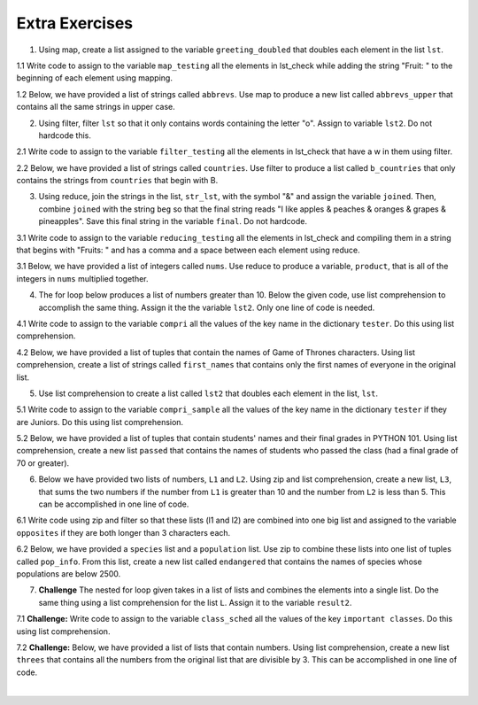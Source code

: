 ..  Copyright (C)  Brad Miller, David Ranum, Jeffrey Elkner, Peter Wentworth, Allen B. Downey, Chris
    Meyers, and Dario Mitchell.  Permission is granted to copy, distribute
    and/or modify this document under the terms of the GNU Free Documentation
    License, Version 1.3 or any later version published by the Free Software
    Foundation; with Invariant Sections being Forward, Prefaces, and
    Contributor List, no Front-Cover Texts, and no Back-Cover Texts.  A copy of
    the license is included in the section entitled "GNU Free Documentation
    License".

Extra Exercises
===============


1. Using map, create a list assigned to the variable ``greeting_doubled`` that doubles each element in the list ``lst``. 

.. activecode:: ee_listcomp_01
   :tags: AdvancedAccumulation/map.rst
  
   lst = [["hi", "bye"], "hello", "goodbye", [9, 2], 4]
      
   =====

   from unittest.gui import TestCaseGui

   class myTests(TestCaseGui):

      def testOneA(self):
         self.assertEqual(greeting_doubled, [['hi', 'bye', 'hi', 'bye'], 'hellohello', 'goodbyegoodbye', [9, 2, 9, 2], 8], "Testing that greeting_doubled is assigned to correct values")

   myTests().main()

1.1 Write code to assign to the variable ``map_testing`` all the elements in lst_check while adding the string "Fruit: " to the beginning of each element using mapping.

.. activecode:: ee_listcomp_011
   :tags: AdvancedAccumulation/map.rst

   lst_check = ['plums', 'watermelon', 'kiwi', 'strawberries', 'blueberries', 'peaches', 'apples', 'mangos', 'papaya']

   =====

   from unittest.gui import TestCaseGui

   class myTests(TestCaseGui):

      def testOne(self):
         self.assertEqual(map_testing, ['Fruit: plums', 'Fruit: watermelon', 'Fruit: kiwi', 'Fruit: strawberries', 'Fruit: blueberries', 'Fruit: peaches', 'Fruit: apples', 'Fruit: mangos', 'Fruit: papaya'], "Testing that map_testing has the correct values.")

   myTests().main()

1.2 Below, we have provided a list of strings called ``abbrevs``. Use map to produce a new list called ``abbrevs_upper`` that contains all the same strings in upper case. 

.. activecode:: ee_listcomp_012
   :tags: AdvancedAccumulation/map.rst

   abbrevs = ["usa", "esp", "chn", "jpn", "mex", "can", "rus", "rsa", "jam"]

   =====

   from unittest.gui import TestCaseGui

   class myTests(TestCaseGui):

      def testOne(self):
         self.assertEqual(abbrevs_upper, ["USA", "ESP", "CHN", "JPN", "MEX", "CAN", "RUS", "RSA", "JAM"], "Testing that abbrevs_upper is correct.")

   myTests().main()

2. Using filter, filter ``lst`` so that it only contains words containing the letter "o". Assign to variable ``lst2``. Do not hardcode this.

.. activecode:: ee_listcomp_02
   :tags: AdvancedAccumulation/filter.rst

   lst = ["witch", "halloween", "pumpkin", "cat", "candy", "wagon", "moon"]
      
   =====

   from unittest.gui import TestCaseGui

   class myTests(TestCaseGui):

      def testTwo(self):
         self.assertEqual(lst2, ['halloween', 'wagon', 'moon'], "Testing that lst is assigned to correct values.")

   myTests().main()

2.1 Write code to assign to the variable ``filter_testing`` all the elements in lst_check that have a w in them using filter.

.. activecode:: ee_listcomp_021
   :tags: AdvancedAccumulation/filter.rst

   lst_check = ['plums', 'watermelon', 'kiwi', 'strawberries', 'blueberries', 'peaches', 'apples', 'mangos', 'papaya']

   =====

   from unittest.gui import TestCaseGui

   class myTests(TestCaseGui):

      def testOne(self):
         self.assertEqual(filter_testing, ['watermelon', 'kiwi', 'strawberries'], "Testing that filter_testing has the correct values.")

   myTests().main()

2.2 Below, we have provided a list of strings called ``countries``. Use filter to produce a list called ``b_countries`` that only contains the strings from ``countries`` that begin with B. 

.. activecode:: ee_listcomp_022
   :tags: AdvancedAccumulation/filter.rst

   countries = ['Canada', 'Mexico', 'Brazil', 'Chile', 'Denmark', 'Botswana', 'Spain', 'Britain', 'Portugal', 'Russia', 'Thailand', 'Bangladesh', 'Nigeria', 'Argentina', 'Belarus', 'Laos', 'Australia', 'Panama', 'Egypt', 'Morocco', 'Switzerland', 'Belgium']

   =====

   from unittest.gui import TestCaseGui

   class myTests(TestCaseGui):

      def testOne(self):
         self.assertEqual(b_countries, ['Brazil', 'Botswana', 'Britain', 'Bangladesh', 'Belarus', 'Belgium'], "Testing that b_countries is correct.")

   myTests().main()  

3. Using reduce, join the strings in the list, ``str_lst``, with the symbol "&" and assign the variable ``joined``. Then, combine ``joined`` with the string ``beg`` so that the final string reads "I like apples & peaches & oranges & grapes & pineapples". Save this final string in the variable ``final``. Do not hardcode.

.. activecode:: ee_listcomp_03
   :tags: AdvancedAccumulation/reduce.rst

   str_lst = ["apples ", " peaches ", " oranges ", " grapes ", " pineapples"]
   beg = "I like "

   =====

   from unittest.gui import TestCaseGui

   class myTests(TestCaseGui):

      def testThree(self):
         self.assertEqual(joined, "apples & peaches & oranges & grapes & pineapples", "Testing that t1 is assigned to correct value")
      def testThreeB(self):
         self.assertEqual(final, "I like apples & peaches & oranges & grapes & pineapples", "Testing that final is assigned to correct value")

   myTests().main()

3.1 Write code to assign to the variable ``reducing_testing`` all the elements in lst_check and compiling them in a string that begins with "Fruits: " and has a comma and a space between each element using reduce.

.. activecode:: ee_listcomp_031
   :tags: AdvancedAccumulation/reduce.rst

   lst_check = ['plums', 'watermelon', 'kiwi', 'strawberries', 'blueberries', 'peaches', 'apples', 'mangos', 'papaya']

   =====

   from unittest.gui import TestCaseGui

   class myTests(TestCaseGui):

      def testOne(self):
         self.assertEqual(reducing_testing, "Fruits: plums, watermelon, kiwi, strawberries, blueberries, peaches, apples, mangos, papaya", "Testing that reducing_testing has the correct value.")

   myTests().main()

3.1 Below, we have provided a list of integers called ``nums``. Use reduce to produce a variable, ``product``, that is all of the integers in ``nums`` multiplied together. 

.. activecode:: ee_listcomp_031
   :tags: AdvancedAccumulation/reduce.rst

   nums = [5, 2, 3, 4, 8, 7, 6]

   =====

   from unittest.gui import TestCaseGui

   class myTests(TestCaseGui):

      def testOne(self):
         self.assertEqual(product, 40320, "Testing that product is correct.")

   myTests().main()  


4. The for loop below produces a list of numbers greater than 10. Below the given code, use list comprehension to accomplish the same thing. Assign it the the variable ``lst2``. Only one line of code is needed.

.. activecode:: ee_listcomp_04
   :tags: AdvancedAccumulation/listcomp.rst
   
   L = [12, 34, 21, 4, 6, 9, 42]
   lst = []
   for x in L:
       if x > 10:
           lst.append(x)
   print lst

   =====

   from unittest.gui import TestCaseGui

   class myTests(TestCaseGui):

      def testFourA(self):
         self.assertEqual(lst2, [12, 34, 21, 42], "Testing that lst2 is assigned to correct values")
      

   myTests().main()

4.1 Write code to assign to the variable ``compri`` all the values of the key name in the dictionary ``tester``. Do this using list comprehension.

.. activecode:: ee_listcomp_041
   :tags: AdvancedAccumulation/listcomp.rst

   tester = {'info': [{"name": "Lauren", 'class standing': 'Junior', 'major': "Information Science"},{'name': 'Ayo', 'class standing': "Bachelor's", 'major': 'Information Science'}, {'name': 'Kathryn', 'class standing': 'Senior', 'major': 'Sociology'}, {'name': 'Nick', 'class standing': 'Junior', 'major': 'Computer Science'}, {'name': 'Gladys', 'class standing': 'Sophomore', 'major': 'History'}, {'name': 'Adam', 'major': 'Violin Performance', 'class standing': 'Senior'}]}


   =====

   from unittest.gui import TestCaseGui

   class myTests(TestCaseGui):

      def testOne(self):
         self.assertEqual(sorted(compri), sorted(['Lauren', 'Ayo', 'Kathryn', 'Nick', 'Gladys', 'Adam']), "Testing that compri has the correct values.")

   myTests().main()

4.2 Below, we have provided a list of tuples that contain the names of Game of Thrones characters. Using list comprehension, create a list of strings called ``first_names`` that contains only the first names of everyone in the original list. 

.. activecode:: ee_listcomp_042
   :tags: AdvancedAccumulation/listcomp.rst

   people = [('Snow', 'Jon'), ('Lannister', 'Cersei'), ('Stark', 'Arya'), ('Stark', 'Robb'), ('Lannister', 'Jamie'), ('Targaryen', 'Daenerys'), ('Stark', 'Sansa'), ('Tyrell', 'Margaery'), ('Stark', 'Eddard'), ('Lannister', 'Tyrion'), ('Baratheon', 'Joffrey'), ('Bolton', 'Ramsey'), ('Baelish', 'Peter')]

   =====

   from unittest.gui import TestCaseGui

   class myTests(TestCaseGui):

      def testOne(self):
         self.assertEqual(first_names, ['Jon', 'Cersei', 'Arya', 'Robb', 'Jamie', 'Daenerys', 'Sansa', 'Margaery', 'Eddard', 'Tyrion', 'Joffrey', 'Ramsey', 'Peter'], "Testing that first_names is correct.")

   myTests().main() 


5. Use list comprehension to create a list called ``lst2`` that doubles each element in the list, ``lst``.

.. activecode:: ee_listcomp_05
   :tags: AdvancedAccumulation/listcomp.rst

   lst = [["hi", "bye"], "hello", "goodbye", [9, 2], 4]

   =====

   from unittest.gui import TestCaseGui

   class myTests(TestCaseGui):

      def testFiveA(self):
         self.assertEqual(lst2, [['hi', 'bye', 'hi', 'bye'], 'hellohello', 'goodbyegoodbye', [9, 2, 9, 2], 8], "Testing that  lst2 is assigned to correct values")
      
   myTests().main()

5.1 Write code to assign to the variable ``compri_sample`` all the values of the key name in the dictionary ``tester`` if they are Juniors. Do this using list comprehension.

.. activecode:: ee_listcomp_051
   :tags: AdvancedAccumulation/listcomp.rst

   tester = {'info': [{"name": "Lauren", 'class standing': 'Junior', 'major': "Information Science"},{'name': 'Ayo', 'class standing': "Bachelor's", 'major': 'Information Science'}, {'name': 'Kathryn', 'class standing': 'Senior', 'major': 'Sociology'}, {'name': 'Nick', 'class standing': 'Junior', 'major': 'Computer Science'}, {'name': 'Gladys', 'class standing': 'Sophomore', 'major': 'History'}, {'name': 'Adam', 'major': 'Violin Performance', 'class standing': 'Senior'}]}


   =====

   from unittest.gui import TestCaseGui

   class myTests(TestCaseGui):

      def testOne(self):
         self.assertEqual(sorted(compri_sample), sorted(['Lauren', 'Nick']), "Testing that compri_sample has the correct values.")

   myTests().main()

5.2 Below, we have provided a list of tuples that contain students' names and their final grades in PYTHON 101. Using list comprehension, create a new list ``passed`` that contains the names of students who passed the class (had a final grade of 70 or greater). 

.. activecode:: ee_listcomp_052
   :tags: AdvancedAccumulation/listcomp.rst

   students = [('Tommy', 95), ('Linda', 63), ('Carl', 70), ('Bob', 100), ('Raymond', 50), ('Sue', 75)]

   =====

   from unittest.gui import TestCaseGui

   class myTests(TestCaseGui):

      def testOne(self):
         self.assertEqual(passed, ['Tommy', 'Carl', 'Bob', 'Sue'], "Testing that passed is correct.")

   myTests().main() 

6. Below we have provided two lists of numbers, ``L1`` and ``L2``. Using zip and list comprehension, create a new list, ``L3``, that sums the two numbers if the number from ``L1`` is greater than 10 and the number from ``L2`` is less than 5. This can be accomplished in one line of code. 

.. activecode:: ee_listcomp_06
   :tags:AdvancedAccumulation/listcomp.rst,AdvancedAccumulation/zip.rst

   L1 = [1, 5, 2, 16, 32, 3, 54, 8, 100]
   L2 = [1, 3, 10, 2, 42, 2, 3, 4, 3]

   =====

   from unittest.gui import TestCaseGui

   class myTests(TestCaseGui):

      def testSix(self):
         self.assertEqual(L3, [18, 57, 103], "Testing that L3 is assigned to correct values")
      
   myTests().main()

6.1 Write code using zip and filter so that these lists (l1 and l2) are combined into one big list and assigned to the variable ``opposites`` if they are both longer than 3 characters each.

.. activecode:: ee_listcomp_061
   :tags: AdvancedAccumulation/zip.rst, AdvancedAccumulation/filter.rst
   
   l1 = ['left', 'up', 'front']
   l2 = ['right', 'down', 'back']

   =====

   from unittest.gui import TestCaseGui

   class myTests(TestCaseGui):

      def testOne(self):
         self.assertEqual(opposites, [('left','right'), ('front','back')], "Testing that opposites has the correct list of tuples.")

   myTests().main()

6.2 Below, we have provided a ``species`` list and a ``population`` list. Use zip to combine these lists into one list of tuples called ``pop_info``. From this list, create a new list called ``endangered`` that contains the names of species whose populations are below 2500. 

.. activecode:: ee_listcomp_062
   :tags: AdvancedAccumulation/zip.rst, AdvancedAccumulation/filter.rst

   species = ['golden retriever', 'white tailed deer', 'black rhino', 'brown squirrel', 'field mouse', 'orangutan', 'sumatran elephant', 'rainbow trout', 'black bear', 'blue whale', 'water moccasin', 'giant panda', 'green turtle', 'blue jay', 'japanese beetle']

   population = [10000, 90000, 1000, 2000000, 500000, 500, 1200, 8000, 12000, 2300, 7500, 100, 1800, 9500, 125000]

   =====

   from unittest.gui import TestCaseGui

   class myTests(TestCaseGui):

      def testOne(self):
         self.assertEqual(pop_info, [('golden retriever', 10000), ('white tailed deer', 90000), ('black rhino', 1000), ('brown squirrel', 2000000), ('field mouse', 500000), ('orangutan', 500), ('sumatran elephant', 1200), ('rainbow trout', 8000), ('black bear', 12000), ('blue whale', 2300), ('water moccasin', 7500), ('giant panda', 100), ('green turtle', 1800), ('blue jay', 9500), ('japanese beetle', 125000)], "Testing that pop_info was created correctly.")
      def testTwo(self): 
         self.assertEqual(endangered, ['black rhino', 'orangutan', 'sumatran elephant', 'blue whale', 'giant panda', 'green turtle'], "Testing that endangered was created correctly.")

   myTests().main()   


7. **Challenge** The nested for loop given takes in a list of lists and combines the elements into a single list. Do the same thing using a list comprehension for the list ``L``. Assign it to the variable ``result2``. 

.. activecode:: ee_listcomp_07
   :tags: AdvancedAccumulation/listcomp.rst

   def onelist(lst):
       result = []
       for each_list in lst:
           for item in each_list:
               result.append(item)
       return result

   L = [["hi", "bye"], ["hello", "goodbye"], ["hola", "adios", "bonjour", "au revoir"]]


   =====

   from unittest.gui import TestCaseGui

   class myTests(TestCaseGui):

      def testSeven(self):
         self.assertEqual(result2, ['hi', 'bye', 'hello', 'goodbye', 'hola', 'adios', 'bonjour', 'au revoir'], "Testing that result2 is assigned to correct values")
      
   myTests().main()

7.1 **Challenge:** Write code to assign to the variable ``class_sched`` all the values of the key ``important classes``. Do this using list comprehension.

.. activecode:: ee_listcomp_071
   :tags: AdvancedAccumulation/listcomp.rst

   tester = {'info': [
            {"name": "Lauren", 'class standing': 'Junior', 'major': "Information Science", 'important classes': ['SI 106', 'ENGLISH 125', 'SI 110', 'AMCULT 202']},
            {'name': 'Ayo', 'class standing': "Bachelor's", 'major': 'Information Science', "important classes": ['SI 106', 'SI 410', 'PSYCH 111']}, 
            {'name': 'Kathryn', 'class standing': 'Senior', 'major': 'Sociology', 'important classes': ['WOMENSTD 220', 'SOC 101', 'ENS 384']}, 
            {'name': 'Nick', 'class standing': 'Junior', 'major': 'Computer Science', "important classes": ['SOC 101', 'AMCULT 334', 'EECS 281']}, 
            {'name': 'Gladys', 'class standing': 'Sophomore', 'major': 'History', 'important classes': ['ENGLISH 125', 'HIST 259', 'ENGLISH 130']}, 
            {'name': 'Adam', 'major': 'Violin Performance', 'class standing': 'Senior', 'important classes': ['PIANO 101', 'STUDIO 300', 'THEORY 229', 'MUSC 356']}]}


   =====

   from unittest.gui import TestCaseGui

   class myTests(TestCaseGui):

      def testOne(self):
         self.assertEqual(sorted(class_sched), sorted(['SI 106', 'ENGLISH 125', 'SI 110', 'AMCULT 202','SI 106', 'SI 410', 'PSYCH 111', 'WOMENSTD 220', 'SOC 101', 'ENS 384', 'SOC 101', 'AMCULT 334', 'EECS 281', 'ENGLISH 125', 'HIST 259', 'ENGLISH 130', 'PIANO 101', 'STUDIO 300', 'THEORY 229', 'MUSC 356']), "Testing that class_sched has the correct list.")

   myTests().main()

7.2 **Challenge:** Below, we have provided a list of lists that contain numbers. Using list comprehension, create a new list ``threes`` that contains all the numbers from the original list that are divisible by 3. This can be accomplished in one line of code. 

.. activecode:: ee_listcomp_072
   :tags: AdvancedAccumulation/listcomp.rst, AdvancedAccumulation/filter.rst

   nums = [[4, 3, 12, 10], [8, 7, 6], [5, 18, 15, 7, 11], [9, 4], [24, 20, 17], [3, 5]]

   =====

   from unittest.gui import TestCaseGui

   class myTests(TestCaseGui):

      def testOne(self):
         self.assertEqual(threes, [3, 12, 6, 18, 15, 9, 24, 3], "Testing that threes was created correctly.")

   myTests().main() 













​


